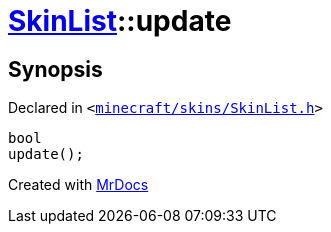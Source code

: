 [#SkinList-update]
= xref:SkinList.adoc[SkinList]::update
:relfileprefix: ../
:mrdocs:


== Synopsis

Declared in `&lt;https://github.com/PrismLauncher/PrismLauncher/blob/develop/launcher/minecraft/skins/SkinList.h#L72[minecraft&sol;skins&sol;SkinList&period;h]&gt;`

[source,cpp,subs="verbatim,replacements,macros,-callouts"]
----
bool
update();
----



[.small]#Created with https://www.mrdocs.com[MrDocs]#
